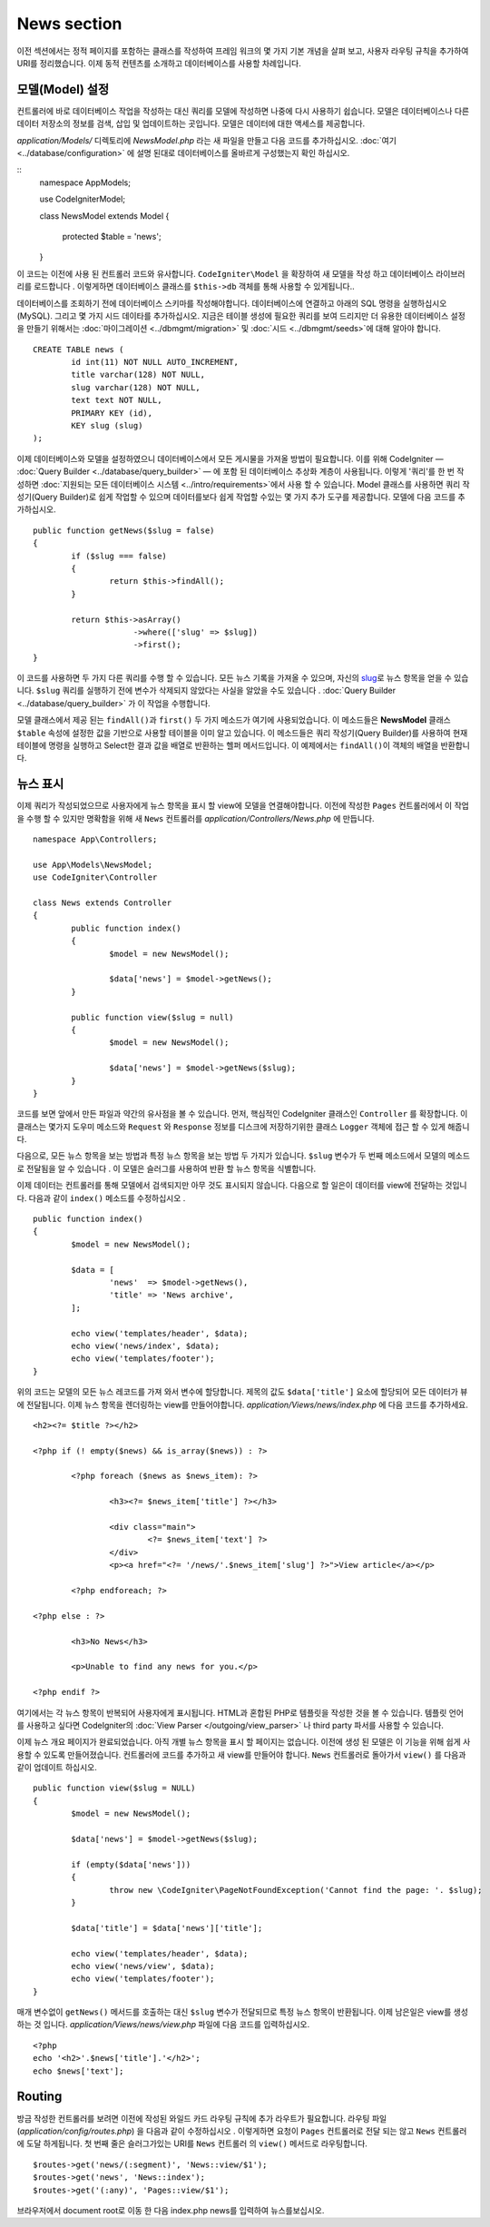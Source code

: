 ############
News section
############

이전 섹션에서는 정적 페이지를 포함하는 클래스를 작성하여 프레임 워크의
몇 가지 기본 개념을 살펴 보고, 사용자 라우팅 규칙을 추가하여 URI를 
정리했습니다. 이제 동적 컨텐츠를 소개하고 데이터베이스를 사용할 차례입니다.

모델(Model) 설정
---------------------

컨트롤러에 바로 데이터베이스 작업을 작성하는 대신 쿼리를 모델에 작성하면
나중에 다시 사용하기 쉽습니다. 모델은 데이터베이스나 다른 데이터 저장소의
정보를 검색, 삽입 및 업데이트하는 곳입니다. 모델은 데이터에 대한 액세스를
제공합니다.

*application/Models/* 디렉토리에 *NewsModel.php* 라는 새 파일을 만들고 
다음 코드를 추가하십시오. :doc:`여기 <../database/configuration>` 에 설명
된대로 데이터베이스를 올바르게 구성했는지 확인 하십시오.

::
	namespace App\Models;

	use CodeIgniter\Model;

	class NewsModel extends Model
	{
		protected $table = 'news';
	}


이 코드는 이전에 사용 된 컨트롤러 코드와 유사합니다. ``CodeIgniter\Model`` 을 
확장하여 새 모델을 작성 하고 데이터베이스 라이브러리를 로드합니다 . 이렇게하면
데이터베이스 클래스를 ``$this->db`` 객체를 통해 사용할 수 있게됩니다..


데이터베이스를 조회하기 전에 데이터베이스 스키마를 작성해야합니다. 
데이터베이스에 연결하고 아래의 SQL 명령을 실행하십시오 (MySQL). 
그리고 몇 가지 시드 데이타를 추가하십시오. 지금은 테이블 생성에 필요한 쿼리를
보여 드리지만 더 유용한 데이터베이스 설정을 만들기 위해서는 :doc:`마이그레이션 <../dbmgmt/migration>` 및
:doc:`시드 <../dbmgmt/seeds>`\ 에 대해 알아야 합니다.

::

	CREATE TABLE news (
		id int(11) NOT NULL AUTO_INCREMENT,
		title varchar(128) NOT NULL,
		slug varchar(128) NOT NULL,
		text text NOT NULL,
		PRIMARY KEY (id),
		KEY slug (slug)
	);


이제 데이터베이스와 모델을 설정하였으니 데이터베이스에서 모든 게시물을
가져올 방법이 필요합니다. 이를 위해 CodeIgniter — :doc:`Query Builder <../database/query_builder>` —
에 포함 된 데이터베이스 추상화 계층이 사용됩니다. 이렇게 '쿼리'를 한 번 작성하면 
:doc:`지원되는 모든 데이터베이스 시스템 <../intro/requirements>`\ 에서 
사용 할 수 있습니다.
Model 클래스를 사용하면 쿼리 작성기(Query Builder)로 쉽게 작업할 수 있으며 
데이터를보다 쉽게 작업할 수있는 몇 가지 추가 도구를 제공합니다. 
모델에 다음 코드를 추가하십시오.

::

	public function getNews($slug = false)
	{
		if ($slug === false)
		{
			return $this->findAll();
		}

		return $this->asArray()
		             ->where(['slug' => $slug])
		             ->first();
	}

이 코드를 사용하면 두 가지 다른 쿼리를 수행 할 수 있습니다. 모든 뉴스 
기록을 가져올 수 있으며, 자신의 `slug <#>`_\ 로 뉴스 항목을 얻을 수 있습니다.
``$slug`` 쿼리를 실행하기 전에 변수가 삭제되지 않았다는 사실을 알았을
수도 있습니다 . :doc:`Query Builder <../database/query_builder>` 가 이 작업을 수행합니다.

모델 클래스에서 제공 된는 ``findAll()``\ 과 ``first()`` 두 가지 메소드가 여기에 사용되었습니다.
이 메소드들은 **NewsModel** 클래스 ``$table`` 속성에 설정한 값을 기반으로 사용할
테이블을 이미 알고 있습니다. 이 메소드들은 쿼리 작성기(Query Builder)를 사용하여 현재
테이블에 명령을 실행하고 Select한 결과 값을 배열로 반환하는 헬퍼 메서드입니다.
이 예제에서는 ``findAll()``\ 이 객체의 배열을 반환합니다.

뉴스 표시
----------------

이제 쿼리가 작성되었으므로 사용자에게 뉴스 항목을 표시 할 view에 모델을 연결해야합니다.
이전에 작성한 ``Pages`` 컨트롤러에서 이 작업을 수행 할 수 있지만 명확함을
위해 새 ``News`` 컨트롤러를 *application/Controllers/News.php* 에 만듭니다.

::

	namespace App\Controllers;

	use App\Models\NewsModel;
	use CodeIgniter\Controller

	class News extends Controller
	{
		public function index()
		{
			$model = new NewsModel();

			$data['news'] = $model->getNews();
		}

		public function view($slug = null)
		{
			$model = new NewsModel();

			$data['news'] = $model->getNews($slug);
		}
	}


코드를 보면 앞에서 만든 파일과 약간의 유사점을 볼 수 있습니다.
먼저, 핵심적인 CodeIgniter 클래스인 ``Controller`` 를 확장합니다.
이 클래스는 몇가지 도우미 메소드와 ``Request`` 와 ``Response`` 
정보를 디스크에 저장하기위한 클래스 ``Logger`` 객체에 접근 할 수 있게
해줍니다.


다음으로, 모든 뉴스 항목을 보는 방법과 특정 뉴스 항목을 보는 방법 두 가지가
있습니다. ``$slug`` 변수가 두 번째 메소드에서 모델의 메소드로 전달됨을 알 
수 있습니다 . 이 모델은 슬러그를 사용하여 반환 할 뉴스 항목을 식별합니다.

이제 데이터는 컨트롤러를 통해 모델에서 검색되지만 아무 것도 표시되지 
않습니다. 다음으로 할 일은이 데이터를 view에 전달하는 것입니다. 다음과 같이
``index()`` 메소드를 수정하십시오 .

::

	public function index()
	{
		$model = new NewsModel();

		$data = [
			'news'  => $model->getNews(),
			'title' => 'News archive',
		];

		echo view('templates/header', $data);
		echo view('news/index', $data);
		echo view('templates/footer');
	}

위의 코드는 모델의 모든 뉴스 레코드를 가져 와서 변수에 할당합니다. 
제목의 값도 ``$data['title']`` 요소에 할당되어 모든 데이터가 뷰에 전달됩니다.
이제 뉴스 항목을 렌더링하는 view를 만들어야합니다. *application/Views/news/index.php*
에 다음 코드를 추가하세요.

::

	<h2><?= $title ?></h2>

	<?php if (! empty($news) && is_array($news)) : ?>

		<?php foreach ($news as $news_item): ?>

			<h3><?= $news_item['title'] ?></h3>

			<div class="main">
				<?= $news_item['text'] ?>
			</div>
			<p><a href="<?= '/news/'.$news_item['slug'] ?>">View article</a></p>

		<?php endforeach; ?>

	<?php else : ?>

		<h3>No News</h3>

		<p>Unable to find any news for you.</p>

	<?php endif ?>

여기에서는 각 뉴스 항목이 반복되어 사용자에게 표시됩니다. HTML과 혼합된
PHP로 템플릿을 작성한 것을 볼 수 있습니다. 템플릿 언어를 사용하고 싶다면
CodeIgniter의 :doc:`View Parser </outgoing/view_parser>` 나 third party
파서를 사용할 수 있습니다.


이제 뉴스 개요 페이지가 완료되었습니다. 아직 개별 뉴스 항목을 표시 할 
페이지는 없습니다. 이전에 생성 된 모델은 이 기능을 위해 쉽게 사용할 수
있도록 만들어졌습니다. 컨트롤러에 코드를 추가하고 새 view를 만들어야 
합니다. ``News`` 컨트롤러로 돌아가서 ``view()`` 를 다음과 같이 업데이트 하십시오.

::

	public function view($slug = NULL)
	{
		$model = new NewsModel();

		$data['news'] = $model->getNews($slug);

		if (empty($data['news']))
		{
			throw new \CodeIgniter\PageNotFoundException('Cannot find the page: '. $slug);
		}

		$data['title'] = $data['news']['title'];

		echo view('templates/header', $data);
		echo view('news/view', $data);
		echo view('templates/footer');
	}


매개 변수없이 ``getNews()`` 메서드를 호출하는 대신 ``$slug`` 변수가 
전달되므로 특정 뉴스 항목이 반환됩니다. 이제 남은일은 view를 생성하는 것
입니다. *application/Views/news/view.php* 파일에 다음 코드를 입력하십시오.

::

	<?php
	echo '<h2>'.$news['title'].'</h2>';
	echo $news['text'];

Routing
-------

방금 작성한 컨트롤러를 보려면 이전에 작성된 와일드 카드 라우팅 규칙에
추가 라우트가 필요합니다. 라우팅 파일 (*application/config/routes.php*) 을
다음과 같이 수정하십시오 . 이렇게하면 요청이 ``Pages`` 컨트롤러로 전달
되는 않고 ``News`` 컨트롤러에 도달 하게됩니다. 첫 번째 줄은 슬러그가있는 
URI를 ``News`` 컨트롤러 의 ``view()`` 메서드로 라우팅합니다.

::

	$routes->get('news/(:segment)', 'News::view/$1');
	$routes->get('news', 'News::index');
	$routes->get('(:any)', 'Pages::view/$1');

브라우저에서 document root로 이동 한 다음 index.php news를 입력하여 뉴스를보십시오.
